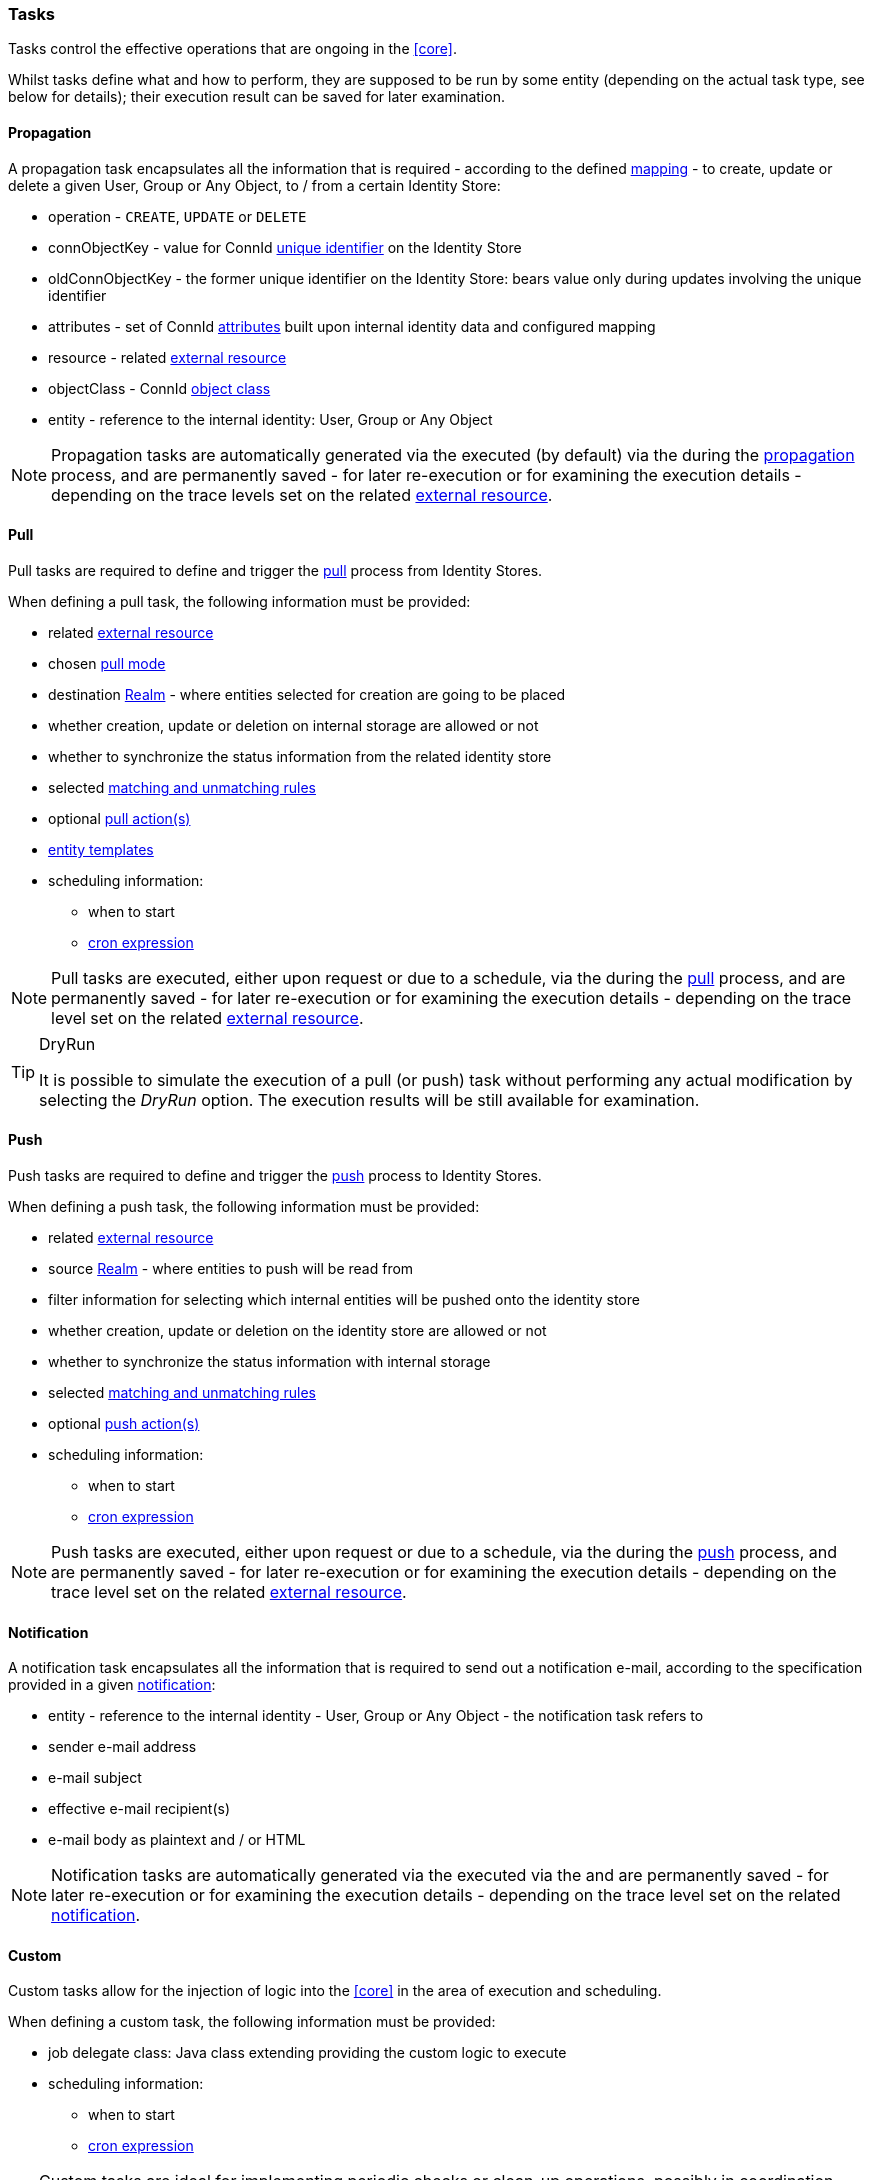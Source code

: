//
// Licensed to the Apache Software Foundation (ASF) under one
// or more contributor license agreements.  See the NOTICE file
// distributed with this work for additional information
// regarding copyright ownership.  The ASF licenses this file
// to you under the Apache License, Version 2.0 (the
// "License"); you may not use this file except in compliance
// with the License.  You may obtain a copy of the License at
//
//   http://www.apache.org/licenses/LICENSE-2.0
//
// Unless required by applicable law or agreed to in writing,
// software distributed under the License is distributed on an
// "AS IS" BASIS, WITHOUT WARRANTIES OR CONDITIONS OF ANY
// KIND, either express or implied.  See the License for the
// specific language governing permissions and limitations
// under the License.
//
=== Tasks

Tasks control the effective operations that are ongoing in the <<core>>.

Whilst tasks define what and how to perform, they are supposed to be run by some entity (depending on the actual task
type, see below for details); their execution result can be saved for later examination.

[[tasks-propagation]]
==== Propagation

A propagation task encapsulates all the information that is required - according to the defined <<mapping,mapping>> - to create,
update or delete a given User, Group or Any Object, to / from a certain Identity Store:

* operation - `CREATE`, `UPDATE` or `DELETE`
* connObjectKey - value for ConnId 
http://connid.tirasa.net/apidocs/1.4/org/identityconnectors/framework/common/objects/Uid.html[unique identifier^]
on the Identity Store
* oldConnObjectKey - the former unique identifier on the Identity Store: bears value only during updates involving the
unique identifier
* attributes - set of ConnId
http://connid.tirasa.net/apidocs/1.4/org/identityconnectors/framework/common/objects/Attribute.html[attributes^] built
upon internal identity data and configured mapping
* resource - related <<external-resources,external resource>>
* objectClass - ConnId
http://connid.tirasa.net/apidocs/1.4/org/identityconnectors/framework/common/objects/ObjectClass.html[object class^]
* entity - reference to the internal identity: User, Group or Any Object

[NOTE]
====
Propagation tasks are automatically generated via the
ifeval::["{snapshotOrRelease}" == "release"]
https://github.com/apache/syncope/blob/syncope-{docVersion}/core/provisioning-java/src/main/java/org/apache/syncope/core/provisioning/java/propagation/PropagationManagerImpl.java[PropagationManager^],
endif::[]
ifeval::["{snapshotOrRelease}" == "snapshot"]
https://github.com/apache/syncope/blob/master/core/provisioning-java/src/main/java/org/apache/syncope/core/provisioning/java/propagation/PropagationManagerImpl.java[PropagationManager^],
endif::[]
executed (by default) via the
ifeval::["{snapshotOrRelease}" == "release"]
https://github.com/apache/syncope/blob/syncope-{docVersion}/core/provisioning-java/src/main/java/org/apache/syncope/core/provisioning/java/propagation/PriorityPropagationTaskExecutor.java[PriorityPropagationTaskExecutor^]
endif::[]
ifeval::["{snapshotOrRelease}" == "snapshot"]
https://github.com/apache/syncope/blob/master/core/provisioning-java/src/main/java/org/apache/syncope/core/provisioning/java/propagation/PriorityPropagationTaskExecutor.java[PriorityPropagationTaskExecutor^]
endif::[]
during the <<propagation,propagation>> process, and are permanently saved - for later re-execution or for examining
the execution details - depending on the trace levels set on the related
<<external-resource-details,external resource>>.
====

[[tasks-pull]]
==== Pull

Pull tasks are required to define and trigger the <<provisioning-pull,pull>> process from Identity Stores.

When defining a pull task, the following information must be provided:

* related <<external-resources,external resource>>
* chosen <<pull-mode,pull mode>>
* destination <<realms,Realm>> - where entities selected for creation are going to be placed
* whether creation, update or deletion on internal storage are allowed or not
* whether to synchronize the status information from the related identity store
* selected <<provisioning-pull,matching and unmatching rules>>
* optional <<pullactions,pull action(s)>>
* <<pull-templates,entity templates>>
* scheduling information:
** when to start
** http://www.quartz-scheduler.org/documentation/quartz-2.2.x/tutorials/crontrigger.html[cron expression^]

[NOTE]
====
Pull tasks are executed, either upon request or due to a schedule, via the
ifeval::["{snapshotOrRelease}" == "release"]
https://github.com/apache/syncope/blob/syncope-{docVersion}/core/provisioning-java/src/main/java/org/apache/syncope/core/provisioning/java/pushpull/PullJobDelegate.java[PullJobDelegate^]
endif::[]
ifeval::["{snapshotOrRelease}" == "snapshot"]
https://github.com/apache/syncope/blob/master/core/provisioning-java/src/main/java/org/apache/syncope/core/provisioning/java/pushpull/PullJobDelegate.java[PullJobDelegate^]
endif::[]
during the <<provisioning-pull,pull>> process, and are permanently saved - for later re-execution or for examining
the execution details - depending on the trace level set on the related
<<external-resource-details,external resource>>.
====

[[dryrun]]
[TIP]
.DryRun
====
It is possible to simulate the execution of a pull (or push) task without performing any actual modification by
selecting the _DryRun_ option. The execution results will be still available for examination.
====

[[tasks-push]]
==== Push

Push tasks are required to define and trigger the <<provisioning-push,push>> process to Identity Stores.

When defining a push task, the following information must be provided:

* related <<external-resources,external resource>>
* source <<realms,Realm>> - where entities to push will be read from
* filter information for selecting which internal entities will be pushed onto the identity store
* whether creation, update or deletion on the identity store are allowed or not
* whether to synchronize the status information with internal storage
* selected <<provisioning-push,matching and unmatching rules>>
* optional <<pushactions,push action(s)>>
* scheduling information:
** when to start
** http://www.quartz-scheduler.org/documentation/quartz-2.2.x/tutorials/crontrigger.html[cron expression^]

[NOTE]
====
Push tasks are executed, either upon request or due to a schedule, via the
ifeval::["{snapshotOrRelease}" == "release"]
https://github.com/apache/syncope/blob/syncope-{docVersion}/core/provisioning-java/src/main/java/org/apache/syncope/core/provisioning/java/pushpull/PushJobDelegate.java[PushJobDelegate^]
endif::[]
ifeval::["{snapshotOrRelease}" == "snapshot"]
https://github.com/apache/syncope/blob/master/core/provisioning-java/src/main/java/org/apache/syncope/core/provisioning/java/pushpull/PushJobDelegate.java[PushJobDelegate^]
endif::[]
during the <<provisioning-push,push>> process, and are permanently saved - for later re-execution or for examining
the execution details - depending on the trace level set on the related
<<external-resource-details,external resource>>.
====

[[tasks-notification]]
==== Notification

A notification task encapsulates all the information that is required to send out a notification e-mail, according to the
specification provided in a given <<notifications,notification>>:

* entity - reference to the internal identity - User, Group or Any Object - the notification task refers to
* sender e-mail address
* e-mail subject
* effective e-mail recipient(s)
* e-mail body as plaintext and / or HTML

[NOTE]
====
Notification tasks are automatically generated via the
ifeval::["{snapshotOrRelease}" == "release"]
https://github.com/apache/syncope/blob/syncope-{docVersion}/core/provisioning-java/src/main/java/org/apache/syncope/core/provisioning/java/notification/NotificationManagerImpl.java[NotificationManager^],
endif::[]
ifeval::["{snapshotOrRelease}" == "snapshot"]
https://github.com/apache/syncope/blob/master/core/provisioning-java/src/main/java/org/apache/syncope/core/provisioning/java/notification/NotificationManagerImpl.java[NotificationManager^],
endif::[]
executed via the
ifeval::["{snapshotOrRelease}" == "release"]
https://github.com/apache/syncope/blob/syncope-{docVersion}/core/logic/src/main/java/org/apache/syncope/core/logic/notification/NotificationJob.java[NotificationJob^]
endif::[]
ifeval::["{snapshotOrRelease}" == "snapshot"]
https://github.com/apache/syncope/blob/master/core/logic/src/main/java/org/apache/syncope/core/logic/notification/NotificationJob.java[NotificationJob^]
endif::[]
and are permanently saved - for later re-execution or for examining the execution details - depending on the trace level
 set on the related <<notifications,notification>>.
====

[[tasks-custom]]
==== Custom

Custom tasks allow for the injection of logic into the <<core>> in the area of execution and scheduling.

When defining a custom task, the following information must be provided:

* job delegate class: Java class extending
ifeval::["{snapshotOrRelease}" == "release"]
https://github.com/apache/syncope/blob/syncope-{docVersion}/core/provisioning-java/src/main/java/org/apache/syncope/core/provisioning/java/job/AbstractSchedTaskJobDelegate.java[AbstractSchedTaskJobDelegate^]
endif::[]
ifeval::["{snapshotOrRelease}" == "snapshot"]
https://github.com/apache/syncope/blob/master/core/provisioning-java/src/main/java/org/apache/syncope/core/provisioning/java/job/AbstractSchedTaskJobDelegate.java[AbstractSchedTaskJobDelegate^]
endif::[]
providing the custom logic to execute
* scheduling information:
** when to start
** http://www.quartz-scheduler.org/documentation/quartz-2.2.x/tutorials/crontrigger.html[cron expression^]

[TIP]
====
Custom tasks are ideal for implementing periodic checks or clean-up operations, possibly in coordination with other
components; some examples:

* move users from "pending delete" to "deleted" status 15 days after they reached the "pending delete" status (requires
interaction with <<flowable-user-workflow-adapter>>)
* send out notification e-mails to users whose password is about to expire on an Identity Store
* disable all users not logging into the system for the past 6 months
====
